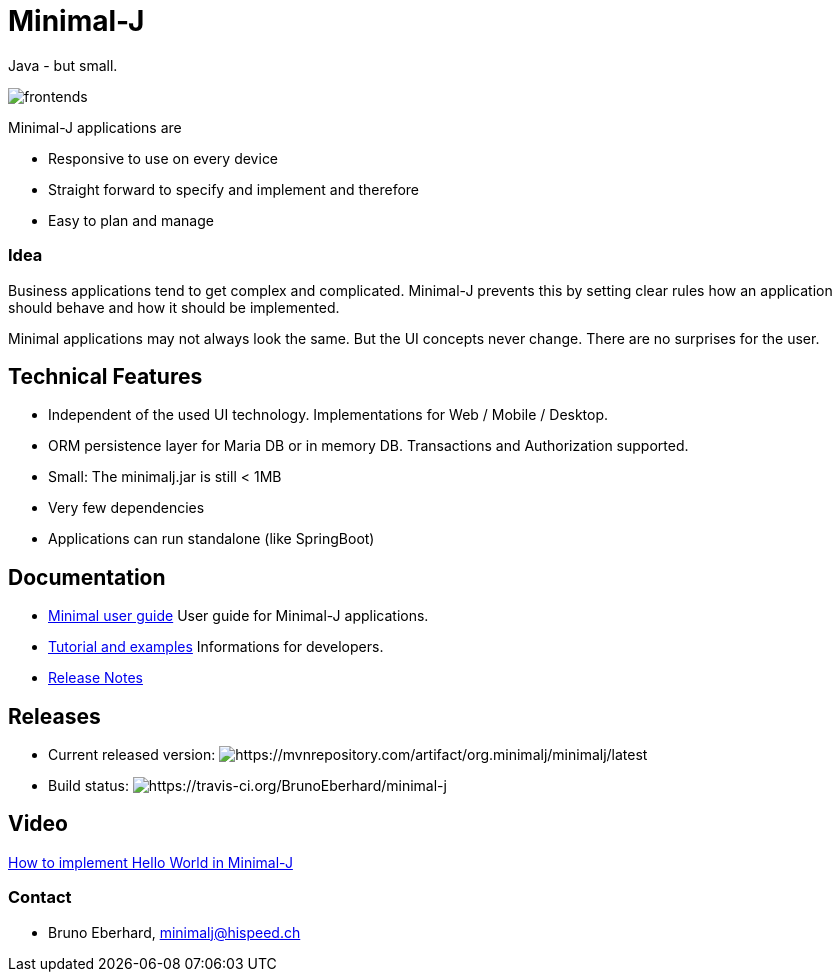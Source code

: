 = Minimal-J

Java - but small.

image::doc/frontends.png[]

Minimal-J applications are

* Responsive to use on every device
* Straight forward to specify and implement and therefore
* Easy to plan and manage

=== Idea

Business applications tend to get complex and complicated. Minimal-J prevents this by setting clear rules how an application should behave and how it should be implemented.

Minimal applications may not always look the same. But the UI concepts never change. There are no surprises for the user.

== Technical Features

* Independent of the used UI technology. Implementations for Web / Mobile / Desktop.
* ORM persistence layer for Maria DB or in memory DB. Transactions and Authorization supported.
* Small: The minimalj.jar is still < 1MB
* Very few dependencies
* Applications can run standalone (like SpringBoot)

== Documentation

* link:doc/user_guide/user_guide.adoc[Minimal user guide] User guide for Minimal-J applications.
* link:doc/topics.adoc[Tutorial and examples] Informations for developers.
* link:doc/release_notes.adoc[Release Notes]

== Releases

 * Current released version: image:https://maven-badges.herokuapp.com/maven-central/org.minimalj/minimalj/badge.svg[https://mvnrepository.com/artifact/org.minimalj/minimalj/latest]
 * Build status: image:https://api.travis-ci.org/BrunoEberhard/minimal-j.png[https://travis-ci.org/BrunoEberhard/minimal-j]

== Video

link:http://www.youtube.com/watch?v=0VHz7gv6TpA[How to implement Hello World in Minimal-J]


=== Contact

* Bruno Eberhard, mailto:minimalj@hispeed.ch[minimalj@hispeed.ch] 